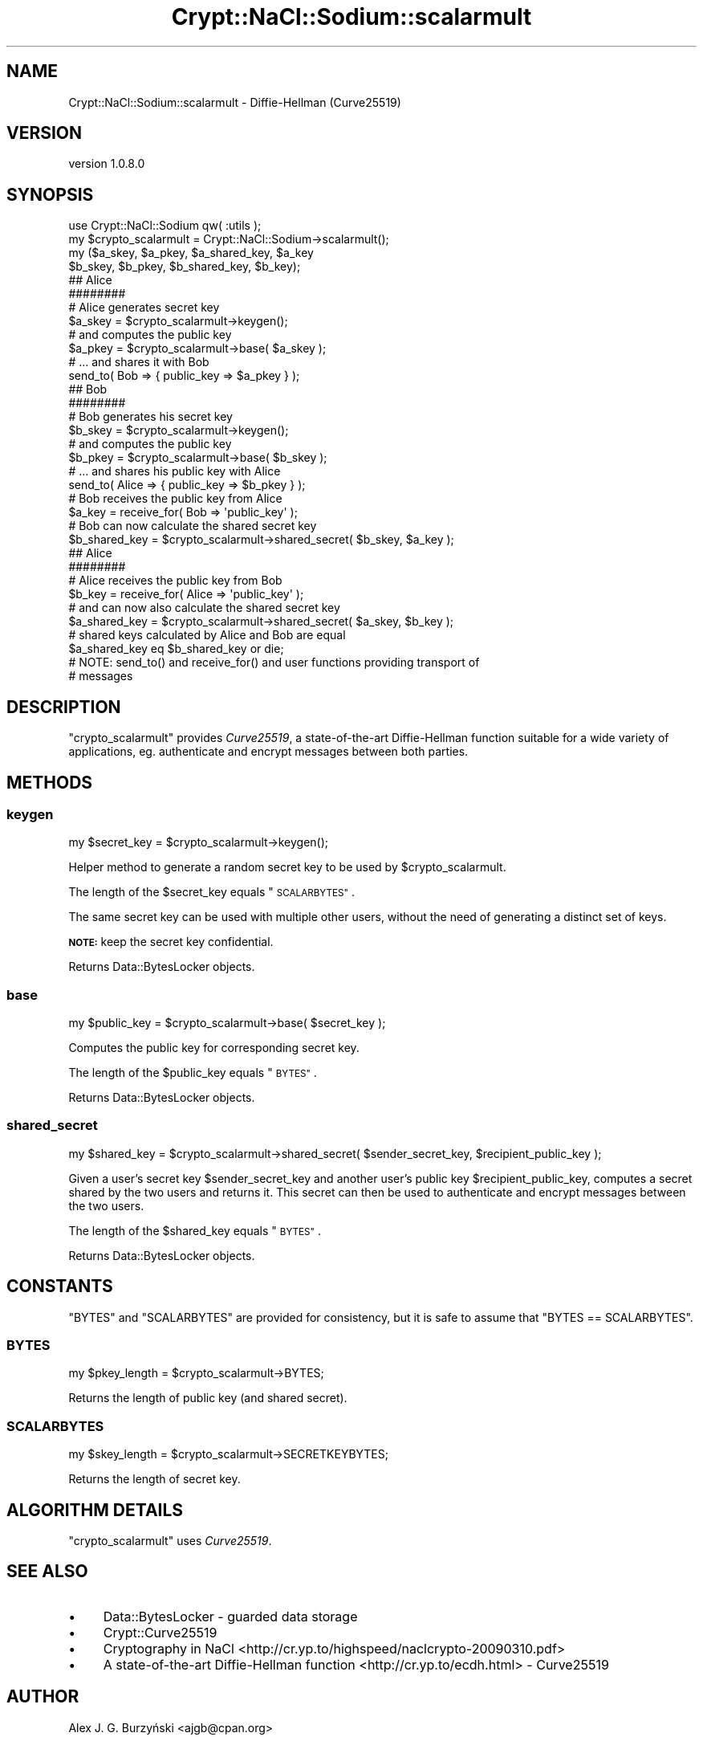.\" Automatically generated by Pod::Man 4.14 (Pod::Simple 3.40)
.\"
.\" Standard preamble:
.\" ========================================================================
.de Sp \" Vertical space (when we can't use .PP)
.if t .sp .5v
.if n .sp
..
.de Vb \" Begin verbatim text
.ft CW
.nf
.ne \\$1
..
.de Ve \" End verbatim text
.ft R
.fi
..
.\" Set up some character translations and predefined strings.  \*(-- will
.\" give an unbreakable dash, \*(PI will give pi, \*(L" will give a left
.\" double quote, and \*(R" will give a right double quote.  \*(C+ will
.\" give a nicer C++.  Capital omega is used to do unbreakable dashes and
.\" therefore won't be available.  \*(C` and \*(C' expand to `' in nroff,
.\" nothing in troff, for use with C<>.
.tr \(*W-
.ds C+ C\v'-.1v'\h'-1p'\s-2+\h'-1p'+\s0\v'.1v'\h'-1p'
.ie n \{\
.    ds -- \(*W-
.    ds PI pi
.    if (\n(.H=4u)&(1m=24u) .ds -- \(*W\h'-12u'\(*W\h'-12u'-\" diablo 10 pitch
.    if (\n(.H=4u)&(1m=20u) .ds -- \(*W\h'-12u'\(*W\h'-8u'-\"  diablo 12 pitch
.    ds L" ""
.    ds R" ""
.    ds C` ""
.    ds C' ""
'br\}
.el\{\
.    ds -- \|\(em\|
.    ds PI \(*p
.    ds L" ``
.    ds R" ''
.    ds C`
.    ds C'
'br\}
.\"
.\" Escape single quotes in literal strings from groff's Unicode transform.
.ie \n(.g .ds Aq \(aq
.el       .ds Aq '
.\"
.\" If the F register is >0, we'll generate index entries on stderr for
.\" titles (.TH), headers (.SH), subsections (.SS), items (.Ip), and index
.\" entries marked with X<> in POD.  Of course, you'll have to process the
.\" output yourself in some meaningful fashion.
.\"
.\" Avoid warning from groff about undefined register 'F'.
.de IX
..
.nr rF 0
.if \n(.g .if rF .nr rF 1
.if (\n(rF:(\n(.g==0)) \{\
.    if \nF \{\
.        de IX
.        tm Index:\\$1\t\\n%\t"\\$2"
..
.        if !\nF==2 \{\
.            nr % 0
.            nr F 2
.        \}
.    \}
.\}
.rr rF
.\" ========================================================================
.\"
.IX Title "Crypt::NaCl::Sodium::scalarmult 3"
.TH Crypt::NaCl::Sodium::scalarmult 3 "2015-12-27" "perl v5.32.0" "User Contributed Perl Documentation"
.\" For nroff, turn off justification.  Always turn off hyphenation; it makes
.\" way too many mistakes in technical documents.
.if n .ad l
.nh
.SH "NAME"
Crypt::NaCl::Sodium::scalarmult \- Diffie\-Hellman (Curve25519)
.SH "VERSION"
.IX Header "VERSION"
version 1.0.8.0
.SH "SYNOPSIS"
.IX Header "SYNOPSIS"
.Vb 1
\&    use Crypt::NaCl::Sodium qw( :utils );
\&
\&    my $crypto_scalarmult = Crypt::NaCl::Sodium\->scalarmult();
\&
\&    my ($a_skey, $a_pkey, $a_shared_key, $a_key
\&        $b_skey, $b_pkey, $b_shared_key, $b_key);
\&
\&    ## Alice
\&    ########
\&
\&    # Alice generates secret key
\&    $a_skey = $crypto_scalarmult\->keygen();
\&
\&    # and computes the public key
\&    $a_pkey = $crypto_scalarmult\->base( $a_skey );
\&
\&    # ... and shares it with Bob
\&    send_to( Bob => { public_key => $a_pkey } );
\&
\&    ## Bob
\&    ########
\&
\&    # Bob generates his secret key
\&    $b_skey = $crypto_scalarmult\->keygen();
\&
\&    # and computes the public key
\&    $b_pkey = $crypto_scalarmult\->base( $b_skey );
\&
\&    # ... and shares his public key with Alice
\&    send_to( Alice => { public_key => $b_pkey } );
\&
\&    # Bob receives the public key from Alice
\&    $a_key = receive_for( Bob => \*(Aqpublic_key\*(Aq );
\&
\&    # Bob can now calculate the shared secret key
\&    $b_shared_key = $crypto_scalarmult\->shared_secret( $b_skey, $a_key );
\&
\&    ## Alice
\&    ########
\&
\&    # Alice receives the public key from Bob
\&    $b_key = receive_for( Alice => \*(Aqpublic_key\*(Aq );
\&
\&    # and can now also calculate the shared secret key
\&    $a_shared_key = $crypto_scalarmult\->shared_secret( $a_skey, $b_key );
\&
\&    # shared keys calculated by Alice and Bob are equal
\&    $a_shared_key eq $b_shared_key or die;
\&
\&    # NOTE: send_to() and receive_for() and user functions providing transport of
\&    # messages
.Ve
.SH "DESCRIPTION"
.IX Header "DESCRIPTION"
\&\f(CW\*(C`crypto_scalarmult\*(C'\fR provides \fICurve25519\fR, a state-of-the-art
Diffie-Hellman function suitable for a wide variety of
applications, eg. authenticate and encrypt messages between both parties.
.SH "METHODS"
.IX Header "METHODS"
.SS "keygen"
.IX Subsection "keygen"
.Vb 1
\&    my $secret_key = $crypto_scalarmult\->keygen();
.Ve
.PP
Helper method to generate a random secret key to be used by \f(CW$crypto_scalarmult\fR.
.PP
The length of the \f(CW$secret_key\fR equals \*(L"\s-1SCALARBYTES\*(R"\s0.
.PP
The same secret key can be used with multiple other users, without the need of
generating a distinct set of keys.
.PP
\&\fB\s-1NOTE:\s0\fR keep the secret key confidential.
.PP
Returns Data::BytesLocker objects.
.SS "base"
.IX Subsection "base"
.Vb 1
\&    my $public_key = $crypto_scalarmult\->base( $secret_key );
.Ve
.PP
Computes the public key for corresponding secret key.
.PP
The length of the \f(CW$public_key\fR equals \*(L"\s-1BYTES\*(R"\s0.
.PP
Returns Data::BytesLocker objects.
.SS "shared_secret"
.IX Subsection "shared_secret"
.Vb 1
\&    my $shared_key = $crypto_scalarmult\->shared_secret( $sender_secret_key, $recipient_public_key );
.Ve
.PP
Given a user's secret key \f(CW$sender_secret_key\fR and another user's public key
\&\f(CW$recipient_public_key\fR, computes a secret shared
by the two users and returns it. This secret can then
be used to authenticate and encrypt messages between the two
users.
.PP
The length of the \f(CW$shared_key\fR equals \*(L"\s-1BYTES\*(R"\s0.
.PP
Returns Data::BytesLocker objects.
.SH "CONSTANTS"
.IX Header "CONSTANTS"
\&\f(CW\*(C`BYTES\*(C'\fR and \f(CW\*(C`SCALARBYTES\*(C'\fR are provided for consistency, but it is safe to
assume that \f(CW\*(C`BYTES == SCALARBYTES\*(C'\fR.
.SS "\s-1BYTES\s0"
.IX Subsection "BYTES"
.Vb 1
\&    my $pkey_length = $crypto_scalarmult\->BYTES;
.Ve
.PP
Returns the length of public key (and shared secret).
.SS "\s-1SCALARBYTES\s0"
.IX Subsection "SCALARBYTES"
.Vb 1
\&    my $skey_length = $crypto_scalarmult\->SECRETKEYBYTES;
.Ve
.PP
Returns the length of secret key.
.SH "ALGORITHM DETAILS"
.IX Header "ALGORITHM DETAILS"
\&\f(CW\*(C`crypto_scalarmult\*(C'\fR uses \fICurve25519\fR.
.SH "SEE ALSO"
.IX Header "SEE ALSO"
.IP "\(bu" 4
Data::BytesLocker \- guarded data storage
.IP "\(bu" 4
Crypt::Curve25519
.IP "\(bu" 4
Cryptography in NaCl <http://cr.yp.to/highspeed/naclcrypto-20090310.pdf>
.IP "\(bu" 4
A state-of-the-art Diffie-Hellman function <http://cr.yp.to/ecdh.html>
\&\- Curve25519
.SH "AUTHOR"
.IX Header "AUTHOR"
Alex J. G. Burzyński <ajgb@cpan.org>
.SH "COPYRIGHT AND LICENSE"
.IX Header "COPYRIGHT AND LICENSE"
This software is copyright (c) 2015 by Alex J. G. Burzyński <ajgb@cpan.org>.
.PP
This is free software; you can redistribute it and/or modify it under
the same terms as the Perl 5 programming language system itself.
